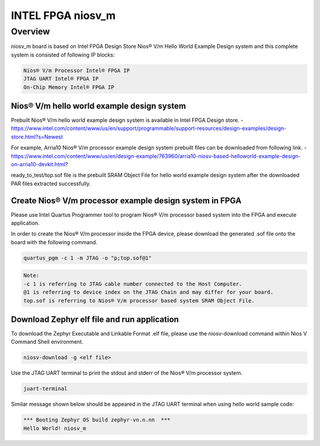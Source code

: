 .. _niosv_m:

INTEL FPGA niosv_m
####################

Overview
********

niosv_m board is based on Intel FPGA Design Store Nios® V/m Hello World Example Design system and this complete system is consisted of following IP blocks:

.. code-block:: console

	Nios® V/m Processor Intel® FPGA IP
	JTAG UART Intel® FPGA IP
	On-Chip Memory Intel® FPGA IP

Nios® V/m hello world example design system
===========================================

Prebuilt Nios® V/m hello world example design system is available in Intel FPGA Design store.
- https://www.intel.com/content/www/us/en/support/programmable/support-resources/design-examples/design-store.html?s=Newest

For example, Arria10 Nios® V/m processor example design system prebuilt files can be downloaded from following link.
- https://www.intel.com/content/www/us/en/design-example/763960/arria10-niosv-based-helloworld-example-design-on-arria10-devkit.html?

ready_to_test/top.sof file is the prebuilt SRAM Object File for hello world example design system after the downloaded PAR files extracted successfully.

Create Nios® V/m processor example design system in FPGA
========================================================

Please use Intel Quartus Programmer tool to program Nios® V/m processor based system into the FPGA and execute application.

In order to create the Nios® V/m processor inside the FPGA device, please download the generated .sof file onto the board with the following command.

.. code-block:: console

	quartus_pgm -c 1 -m JTAG -o "p;top.sof@1"

.. code-block:: console

	Note:
	-c 1 is referring to JTAG cable number connected to the Host Computer.
	@1 is referring to device index on the JTAG Chain and may differ for your board.
	top.sof is referring to Nios® V/m processor based system SRAM Object File.

Download Zephyr elf file and run application
============================================

To download the Zephyr Executable and Linkable Format .elf file, please use the niosv-download command within Nios V Command Shell environment.

.. code-block:: console

	niosv-download -g <elf file>

Use the JTAG UART terminal to print the stdout and stderr of the Nios® V/m processor system.

.. code-block:: console

	juart-terminal

Similar message shown below should be appeared in the JTAG UART terminal when using hello world sample code:

.. code-block:: console

	*** Booting Zephyr OS build zephyr-vn.n.nn  ***
	Hello World! niosv_m
